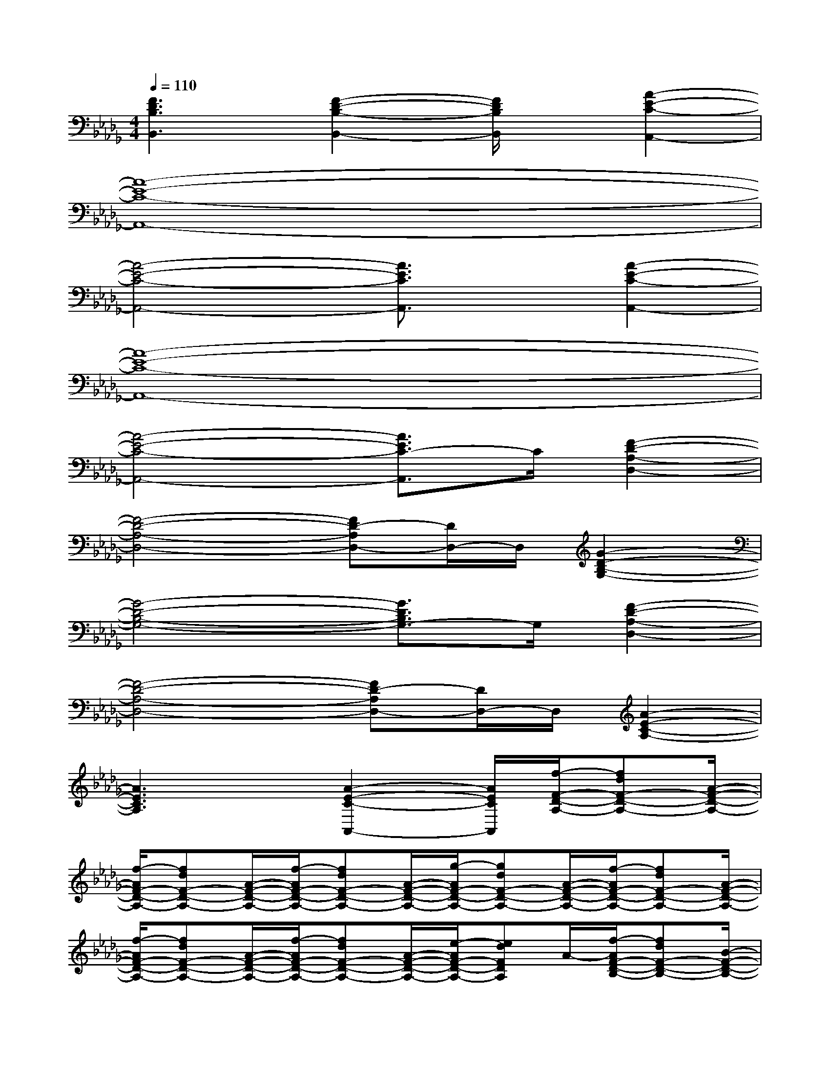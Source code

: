 X:1
T:
M:4/4
L:1/8
Q:1/4=110
K:Db%5flats
V:1
[F3D3B,3B,,3][F2-D2-B,2-B,,2-][F/2D/2B,/2B,,/2]x/2[A2-E2-C2-A,,2-]|
[A8-E8-C8-A,,8-]|
[A4-E4-C4-A,,4-][A3/2E3/2C3/2A,,3/2]x/2[A2-E2-C2-A,,2-]|
[A8-E8-C8-A,,8-]|
[A4-E4-C4-A,,4-][A3/2E3/2C3/2-A,,3/2]C/2[F2-D2-A,2-D,2-]|
[F4-D4-A,4-D,4-][FD-A,D,-][D/2D,/2-]D,/2[G2-D2-B,2-G,2-]|
[G4-D4-B,4-G,4-][G3/2D3/2B,3/2G,3/2-]G,/2[F2-D2-A,2-D,2-]|
[F4-D4-A,4-D,4-][FD-A,D,-][D/2D,/2-]D,/2[A2-E2-C2-A,2-]|
[A3E3C3A,3]x/2[A2-E2-C2-A,,2-][A/2E/2C/2A,,/2][f/2-F/2-D/2-A,/2-][fdF-D-A,-][A/2-F/2-D/2-A,/2-]|
[f/2-A/2F/2-D/2-A,/2-][fdF-D-A,-][A/2-F/2-D/2-A,/2-][f/2-A/2F/2-D/2-A,/2-][fdF-D-A,-][A/2-F/2-D/2-A,/2-][g/2-A/2F/2-D/2-A,/2-][gdF-D-A,-][A/2-F/2-D/2-A,/2-][f/2-A/2F/2-D/2-A,/2-][fdF-D-A,-][A/2-F/2-D/2-A,/2-]|
[f/2-A/2F/2-D/2-A,/2-][fdF-D-A,-][A/2-F/2-D/2-A,/2-][f/2-A/2F/2-D/2-A,/2-][fdF-D-A,-][A/2-F/2-D/2-A,/2-][e/2-A/2F/2-D/2-A,/2-][edFDA,]A/2-[f/2-A/2F/2-D/2-B,/2-][fdF-D-B,-][B/2-F/2-D/2-B,/2-]|
[f/2-B/2F/2-D/2-B,/2-][fdF-D-B,-][B/2-F/2-D/2-B,/2-][f/2-B/2F/2-D/2-B,/2-][fdF-D-B,-][B/2-F/2-D/2-B,/2-][g/2-B/2F/2-D/2-B,/2-][gdF-D-B,-][B/2-F/2-D/2-B,/2-][f/2-B/2F/2-D/2-B,/2-][fdF-D-B,-][B/2-F/2-D/2-B,/2-]|
[f/2-B/2F/2-D/2-B,/2-][fdF-D-B,-][B/2-F/2-D/2-B,/2-][f/2-B/2F/2-D/2-B,/2-][fdF-D-B,-][B/2-F/2-D/2-B,/2-][e/2-B/2F/2-D/2-B,/2-][edF-D-B,-][f/2-F/2D/2B,/2][f/2-G/2-D/2-B,/2-][fdG-D-B,-][B/2-G/2-D/2-B,/2-]|
[g/2-B/2G/2-D/2-B,/2-][gdG-D-B,-][B/2-G/2-D/2-B,/2-][g/2-B/2G/2-D/2-B,/2-][gdG-D-B,-][B/2-G/2-D/2-B,/2-][a/2-B/2G/2-D/2-B,/2-][adG-D-B,-][B/2-G/2D/2B,/2][g/2-B/2G/2-E/2-B,/2-][geG-E-B,-][B/2-G/2-E/2-B,/2-]|
[g/2-B/2G/2-E/2-B,/2-][geG-E-B,-][B/2-G/2-E/2-B,/2-][g/2-B/2G/2-E/2-B,/2-][geG-E-B,-][B/2-G/2-E/2-B,/2-][f/2-B/2G/2-E/2-B,/2-][f-eG-E-B,-][f/2G/2E/2B,/2][a/2-A/2-E/2-C/2-][aeA-E-C-][c/2-A/2-E/2-C/2-]|
[a/2-c/2A/2-E/2-C/2-][aeA-E-C-][c/2-A/2-E/2-C/2-][a/2-c/2A/2-E/2-C/2-][aeA-E-C-][c/2-A/2-E/2-C/2-][b/2-c/2A/2-E/2-C/2-][beA-E-C-][c/2-A/2-E/2-C/2-][a/2-c/2A/2-E/2-C/2-][aeA-E-C-][c/2-A/2-E/2-C/2-]